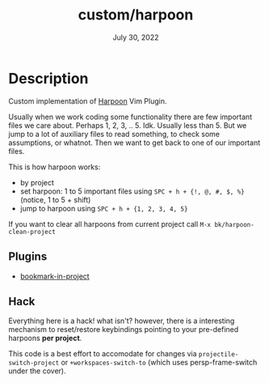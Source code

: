 #+TITLE:   custom/harpoon
#+DATE:    July 30, 2022
#+STARTUP: inlineimages nofold

* Table of Contents :TOC_3:noexport:

* Description

Custom implementation of [[https://github.com/ThePrimeagen/harpoon][Harpoon]] Vim Plugin.

Usually when we work coding some functionality there are few important files we
care about. Perhaps 1, 2, 3, .. 5. Idk. Usually less than 5. But we jump to a lot
of auxiliary files to read something, to check some assumptions, or whatnot.
Then we want to get back to one of our important files.

This is how harpoon works:
- by project
- set harpoon: 1 to 5 important files using ~SPC + h + {!, @, #, $, %}~ (notice, 1 to 5 + shift)
- jump to harpoon using ~SPC + h + {1, 2, 3, 4, 5}~

If you want to clear all harpoons from current project call ~M-x bk/harpoon-clean-project~


** Plugins
- [[https://codeberg.org/ideasman42/emacs-bookmark-in-project][bookmark-in-project]] 

** Hack

Everything here is a hack! what isn't? however, there is a interesting mechanism
to reset/restore keybindings pointing to your pre-defined harpoons *per
project*.

This code is a best effort to accomodate for changes via
~projectile-switch-project~ or ~+workspaces-switch-to~ (which uses
persp-frame-switch under the cover).
